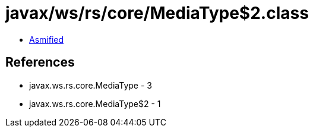 = javax/ws/rs/core/MediaType$2.class

 - link:MediaType$2-asmified.java[Asmified]

== References

 - javax.ws.rs.core.MediaType - 3
 - javax.ws.rs.core.MediaType$2 - 1

